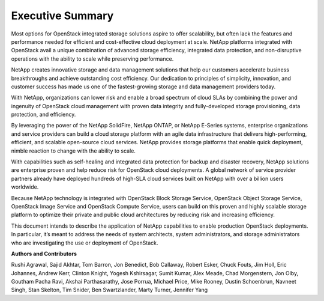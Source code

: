 *****************
Executive Summary
*****************

Most options for OpenStack integrated storage solutions aspire to offer
scalability, but often lack the features and performance needed for
efficient and cost-effective cloud deployment at scale. NetApp platforms
integrated with OpenStack avail a unique combination of advanced storage
efficiency, integrated data protection, and non-disruptive operations
with the ability to scale while preserving performance.

NetApp creates innovative storage and data management solutions that
help our customers accelerate business breakthroughs and achieve
outstanding cost efficiency. Our dedication to principles of simplicity,
innovation, and customer success has made us one of the fastest-growing
storage and data management providers today.

With NetApp, organizations can lower risk and enable a broad spectrum of
cloud SLAs by combining the power and ingenuity of OpenStack cloud
management with proven data integrity and fully-developed storage
provisioning, data protection, and efficiency.

By leveraging the power of the NetApp SolidFire, NetApp ONTAP,
or NetApp E-Series systems, enterprise organizations and service
providers can build a cloud storage platform with an agile data
infrastructure that delivers high-performing, efficient, and
scalable open-source cloud services.  NetApp provides storage
platforms that enable quick deployment, nimble reaction to
change with the ability to scale.

With capabilities such as self-healing and integrated data protection
for backup and disaster recovery, NetApp solutions are enterprise proven
and help reduce risk for OpenStack cloud deployments. A global network
of service provider partners already have deployed hundreds of high-SLA
cloud services built on NetApp with over a billion users worldwide.

Because NetApp technology is integrated with OpenStack Block Storage
Service, OpenStack Object Storage Service, OpenStack Image Service and
OpenStack Compute Service, users can build on this proven and highly
scalable storage platform to optimize their private and public cloud
architectures by reducing risk and increasing efficiency.

This document intends to describe the application of NetApp capabilities
to enable production OpenStack deployments. In particular, it’s meant to
address the needs of system architects, system administrators, and
storage administrators who are investigating the use or deployment of
OpenStack.


**Authors and Contributors**

Rushi Agrawal, Sajid Akhtar, Tom Barron, Jon Benedict, Bob Callaway,
Robert Esker, Chuck Fouts, Jim Holl, Eric Johannes, Andrew Kerr, Clinton
Knight, Yogesh Kshirsagar, Sumit Kumar, Alex Meade, Chad Morgenstern, Jon Olby,
Goutham Pacha Ravi, Akshai Parthasarathy, Jose Porrua, Michael Price, Mike
Rooney, Dustin Schoenbrun, Navneet Singh, Stan Skelton, Tim Snider, Ben
Swartzlander, Marty Turner, Jennifer Yang
